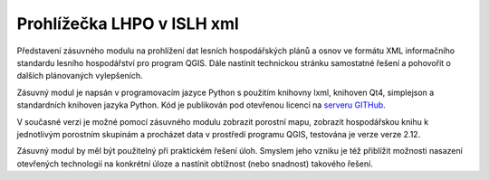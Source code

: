 ===========================
Prohlížečka LHPO v ISLH xml
===========================

Představení zásuvného modulu na prohlížení dat lesních hospodářských plánů a osnov ve
formátu XML informačního standardu lesního hospodářství pro program QGIS.
Dále nastínit technickou stránku samostatné řešení a pohovořit o dalších plánovaných
vylepšeních.

Zásuvný modul je napsán v programovacím jazyce Python s použitím knihovny lxml,
knihoven Qt4, simplejson a standardních knihoven jazyka Python.
Kód je publikován pod otevřenou
licencí na `serveru GITHub <https://github.com/jeleniste/islh_parser>`_.

V současné verzi je možné pomocí zásuvného modulu zobrazit porostní mapu, zobrazit
hospodářskou knihu k jednotlivým porostním skupinám a procházet data v prostředí programu 
QGIS, testována je verze verze 2.12.

Zásuvný modul by měl být použitelný při praktickém řešení úloh. Smyslem jeho vzniku je
též přiblížit možnosti nasazení otevřených technologií na konkrétní úloze a
nastínit obtížnost (nebo snadnost) takového řešení.
